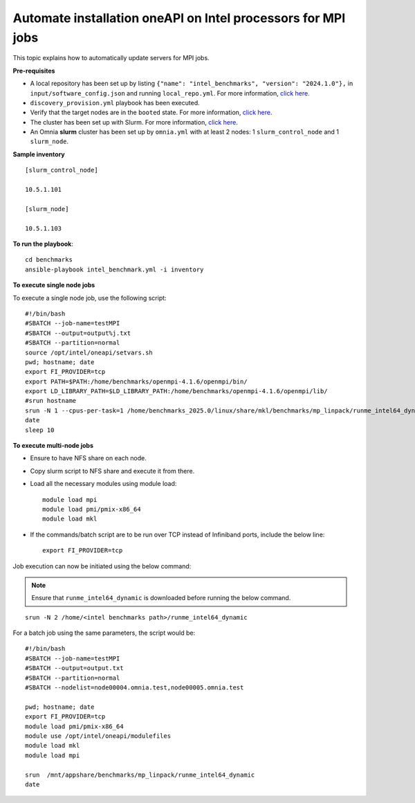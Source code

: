 Automate installation oneAPI on Intel processors for MPI jobs
------------------------------------------------------------------

This topic explains how to automatically update servers for MPI jobs.

**Pre-requisites**

* A local repository has been set up by listing ``{"name": "intel_benchmarks", "version": "2024.1.0"},`` in ``input/software_config.json`` and running ``local_repo.yml``. For more information, `click here. <../CreateLocalRepo/index.html>`_
* ``discovery_provision.yml`` playbook has been executed.
* Verify that the target nodes are in the ``booted`` state. For more information, `click here <../Provision/ViewingDB.html>`_.
* The cluster has been set up with Slurm. For more information, `click here <../OmniaCluster/BuildingCluster/install_slurm.html>`_.
* An Omnia **slurm** cluster has been set up by ``omnia.yml`` with at least 2 nodes: 1 ``slurm_control_node`` and 1 ``slurm_node``.

**Sample inventory**
::
    [slurm_control_node]

    10.5.1.101

    [slurm_node]

    10.5.1.103

**To run the playbook**::


    cd benchmarks
    ansible-playbook intel_benchmark.yml -i inventory

**To execute single node jobs**

To execute a single node job, use the following script: ::

    #!/bin/bash
    #SBATCH --job-name=testMPI
    #SBATCH --output=output%j.txt
    #SBATCH --partition=normal
    source /opt/intel/oneapi/setvars.sh
    pwd; hostname; date
    export FI_PROVIDER=tcp
    export PATH=$PATH:/home/benchmarks/openmpi-4.1.6/openmpi/bin/
    export LD_LIBRARY_PATH=$LD_LIBRARY_PATH:/home/benchmarks/openmpi-4.1.6/openmpi/lib/
    #srun hostname
    srun -N 1 --cpus-per-task=1 /home/benchmarks_2025.0/linux/share/mkl/benchmarks/mp_linpack/runme_intel64_dynamic
    date
    sleep 10

**To execute multi-node jobs**

* Ensure to have NFS share on each node.
* Copy slurm script to NFS share and execute it from there.
* Load all the necessary modules using module load: ::

    module load mpi
    module load pmi/pmix-x86_64
    module load mkl

* If the commands/batch script are to be run over TCP instead of Infiniband ports, include the below line: ::

    export FI_PROVIDER=tcp


Job execution can now be initiated using the below command:

.. note:: Ensure that ``runme_intel64_dynamic`` is downloaded before running the below command.

::

    srun -N 2 /home/<intel benchmarks path>/runme_intel64_dynamic


For a batch job using the same parameters, the script would be: ::


    #!/bin/bash
    #SBATCH --job-name=testMPI
    #SBATCH --output=output.txt
    #SBATCH --partition=normal
    #SBATCH --nodelist=node00004.omnia.test,node00005.omnia.test

    pwd; hostname; date
    export FI_PROVIDER=tcp
    module load pmi/pmix-x86_64
    module use /opt/intel/oneapi/modulefiles
    module load mkl
    module load mpi

    srun  /mnt/appshare/benchmarks/mp_linpack/runme_intel64_dynamic
    date


